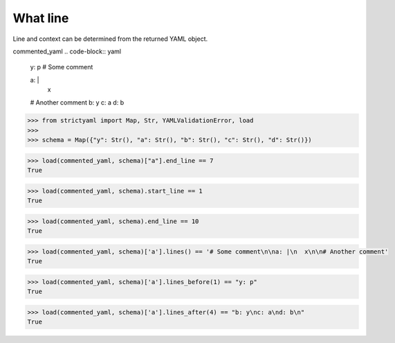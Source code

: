 What line
=========

Line and context can be determined from the returned YAML object.


commented_yaml
.. code-block:: yaml

  y: p
  # Some comment
  
  a: |
    x
  
  # Another comment
  b: y
  c: a
  d: b

.. code-block:: python

  >>> from strictyaml import Map, Str, YAMLValidationError, load
  >>> 
  >>> schema = Map({"y": Str(), "a": Str(), "b": Str(), "c": Str(), "d": Str()})

.. code-block:: python

  >>> load(commented_yaml, schema)["a"].end_line == 7
  True

.. code-block:: python

  >>> load(commented_yaml, schema).start_line == 1
  True

.. code-block:: python

  >>> load(commented_yaml, schema).end_line == 10
  True

.. code-block:: python

  >>> load(commented_yaml, schema)['a'].lines() == '# Some comment\n\na: |\n  x\n\n# Another comment'
  True

.. code-block:: python

  >>> load(commented_yaml, schema)['a'].lines_before(1) == "y: p"
  True

.. code-block:: python

  >>> load(commented_yaml, schema)['a'].lines_after(4) == "b: y\nc: a\nd: b\n"
  True

